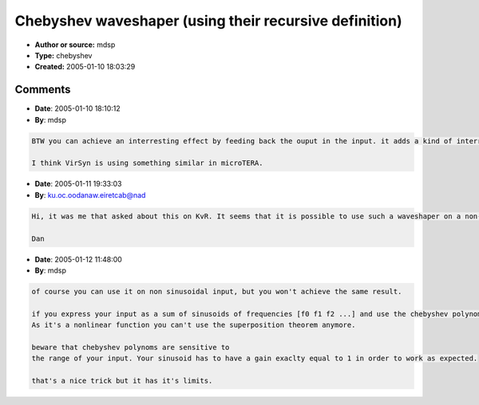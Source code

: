 Chebyshev waveshaper (using their recursive definition)
=======================================================

- **Author or source:** mdsp
- **Type:** chebyshev
- **Created:** 2005-01-10 18:03:29


.. code-block:: text
    :caption: notes

    someone asked for it on kvr-audio.
    
    I use it in an unreleased additive synth.
    There's no oversampling needed in my case since I feed it with a pure sinusoid and I
    control the order to not have frequencies above Fs/2. Otherwise you should oversample by
    the order you'll use in the function or bandlimit the signal before the waveshaper. unless
    you really want that aliasing effect... :)
    
    I hope the code is self-explaining, otherwise there's plenty of sites explaining chebyshev
    polynoms and their applications.
    


.. code-block:: c++
    :linenos:
    :caption: code

    float chebyshev(float x, float A[], int order)
    {
       // To = 1
       // T1 = x
       // Tn = 2.x.Tn-1 - Tn-2
       // out = sum(Ai*Ti(x)) , i C {1,..,order}
       float Tn_2 = 1.0f;
       float Tn_1 = x;
       float Tn;
       float out = A[0]*Tn_1;
    
       for(int n=2;n<=order;n++)
       {
          Tn    =   2.0f*x*Tn_1 - Tn_2;
          out    +=   A[n-1]*Tn;      
          Tn_2 =   Tn_1;
          Tn_1 =  Tn;
       }
       return out;
    } 

Comments
--------

- **Date**: 2005-01-10 18:10:12
- **By**: mdsp

.. code-block:: text

    BTW you can achieve an interresting effect by feeding back the ouput in the input. it adds a kind of interresting pitched noise to the signal.
    
    I think VirSyn is using something similar in microTERA.

- **Date**: 2005-01-11 19:33:03
- **By**: ku.oc.oodanaw.eiretcab@nad

.. code-block:: text

    Hi, it was me that asked about this on KvR. It seems that it is possible to use such a waveshaper on a non-sinusoidal input without oversampling; split the input signal into bands, and use the highest frequency in each band to determine which order polynomials to send each band to. The idea about feeding back the output to the input occured to me as well, good to know that such an effect might be interesting... If I come across any other points of interest while coding this plugin, I'll be glad to mention them on here.
    
    Dan         

- **Date**: 2005-01-12 11:48:00
- **By**: mdsp

.. code-block:: text

    of course you can use it on non sinusoidal input, but you won't achieve the same result.
    
    if you express your input as a sum of sinusoids of frequencies [f0 f1 f2 ...] and use the chebyshev polynom of order 2 you won't have 2*[f0 f1 f2...] as the resulting frequencies.
    As it's a nonlinear function you can't use the superposition theorem anymore.
    
    beware that chebyshev polynoms are sensitive to 
    the range of your input. Your sinusoid has to have a gain exaclty equal to 1 in order to work as expected.
    
    that's a nice trick but it has it's limits.

